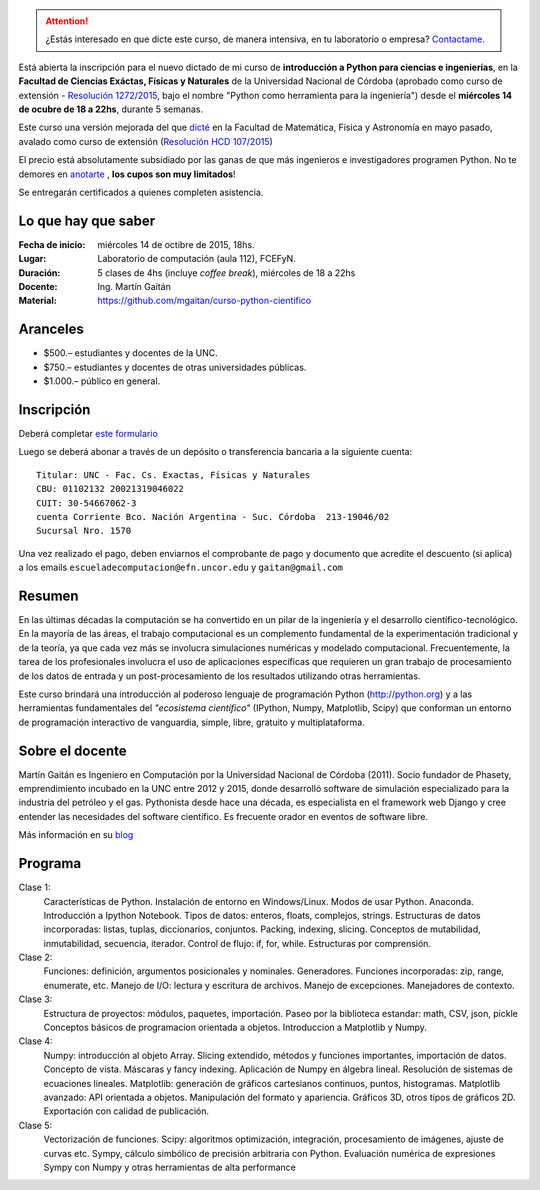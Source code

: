 .. title: Curso de Python para ciencias e ingeniería, nueva edición
.. slug: curso-de-python-para-ciencias-e-ingenieria-nueva-edicion
.. date: 2015-08-19 17:50:09 UTC-03:00
.. tags:
.. category:
.. link:
.. description: curso de python cientifico
.. type:

.. image:: /images/Newsletter4-Banner_20120705_12-44-50-800.jpg

.. attention:: ¿Estás interesado en que dicte este curso, de manera intensiva, en tu laboratorio o empresa? `Contactame <http://mgaitan.github.io/about.html#contacto>`_.

Está abierta la inscripción para el nuevo dictado de mi curso de **introducción a Python para ciencias e ingenierías**, en la **Facultad de Ciencias Exáctas, Físicas y Naturales** de la Universidad Nacional de Córdoba (aprobado como curso de extensión - `Resolución 1272/2015 <http://www.digesto.unc.edu.ar/cefn/decanato/resolucion/1272_2015>`_, bajo el nombre "Python como herramienta para la ingeniería") desde el **miércoles 14 de ocubre de 18 a 22hs**,  durante 5 semanas.

Este curso una versión mejorada del que `dicté </posts/python-para-ciencia-e-ingenieria.html>`_ en la Facultad de Matemática, Física y Astronomía en mayo pasado, avalado como curso de extensión (`Resolución HCD 107/2015 <http://www.digesto.unc.edu.ar/famaf/honorable-consejo-directivo/resolucion/107_2015/?searchterm=107/2015>`_)

El precio está absolutamente subsidiado por las ganas de que más ingenieros e investigadores programen Python. No te demores en `anotarte <http://goo.gl/forms/cQszya0Sdi>`_ , **los cupos son muy limitados**!

Se entregarán certificados a quienes completen asistencia.

.. TEASER_END

Lo que hay que saber
---------------------

:Fecha de inicio: miércoles 14 de octibre de 2015, 18hs.
:Lugar: Laboratorio de computación (aula 112), FCEFyN.
:Duración: 5 clases de 4hs (incluye *coffee break*), miércoles de 18 a 22hs
:Docente: Ing. Martín Gaitán
:Material: https://github.com/mgaitan/curso-python-cientifico

Aranceles
---------

* $500.– estudiantes y docentes de la UNC.
* $750.– estudiantes y docentes de otras universidades públicas.
* $1.000.– público en general.


Inscripción
----------------

Deberá completar `este formulario <http://goo.gl/forms/cQszya0Sdi>`_

Luego se deberá abonar a través de un depósito o transferencia bancaria a  la siguiente cuenta::

     Titular: UNC - Fac. Cs. Exactas, Físicas y Naturales
     CBU: 01102132 20021319046022
     CUIT: 30-54667062-3
     cuenta Corriente Bco. Nación Argentina - Suc. Córdoba  213-19046/02
     Sucursal Nro. 1570

Una vez realizado el pago, deben enviarnos el comprobante de pago y documento que acredite el descuento (si aplica)
a los emails ``escueladecomputacion@efn.uncor.edu`` y ``gaitan@gmail.com``

Resumen
-------

En las últimas décadas la computación se ha convertido en un pilar de la ingeniería y el desarrollo científico-tecnológico. En la mayoría de las áreas, el trabajo computacional es un complemento fundamental de la experimentación tradicional y de la teoría, ya que cada vez más se involucra simulaciones numéricas y modelado computacional.
Frecuentemente, la tarea de los profesionales involucra el uso de aplicaciones específicas que requieren un gran trabajo de procesamiento de los datos de entrada y un post-procesamiento de los resultados utilizando otras herramientas.

Este curso brindará una introducción al poderoso lenguaje de programación Python (http://python.org) y a las herramientas fundamentales del *"ecosistema científico"* (IPython, Numpy, Matplotlib, Scipy) que conforman un entorno de programación interactivo de vanguardia, simple, libre, gratuito y multiplataforma.

Sobre el docente
----------------

Martín Gaitán es Ingeniero en Computación por la Universidad Nacional de Córdoba (2011). Socio fundador de Phasety, emprendimiento incubado en la UNC entre 2012 y 2015, donde desarrolló software de simulación especializado para la industria del petróleo y el gas. Pythonista desde hace una década, es especialista en el framework web Django y cree entender las necesidades del software científico. Es frecuente orador en eventos de software libre.

Más información en su `blog <http://mgaitan.github.io/>`_


Programa
---------

Clase 1:
    Características de Python. Instalación de entorno en Windows/Linux. Modos de usar Python. Anaconda. Introducción a Ipython Notebook. Tipos de datos: enteros, floats, complejos, strings. Estructuras de datos incorporadas: listas, tuplas, diccionarios, conjuntos. Packing, indexing, slicing. Conceptos de mutabilidad, inmutabilidad, secuencia, iterador. Control de flujo: if, for, while. Estructuras por comprensión.

Clase 2:
    Funciones: definición, argumentos posicionales y nominales. Generadores.
    Funciones incorporadas: zip, range, enumerate, etc.
    Manejo de I/O: lectura y escritura de archivos. Manejo de excepciones. Manejadores de contexto.

Clase 3:
    Estructura de proyectos: módulos, paquetes, importación.
    Paseo por la biblioteca estandar: math, CSV, json, pickle
    Conceptos básicos de programacion orientada a objetos.
    Introduccion a Matplotlib y Numpy.

Clase 4:
    Numpy: introducción al objeto Array. Slicing extendido, métodos y funciones importantes, importación de datos.
    Concepto de vista. Máscaras y fancy indexing. Aplicación de Numpy en álgebra lineal. Resolución de sistemas de ecuaciones lineales.
    Matplotlib: generación de gráficos cartesianos continuos, puntos, histogramas.
    Matplotlib avanzado: API orientada a objetos. Manipulación del formato y apariencia.
    Gráficos 3D, otros tipos de gráficos 2D. Exportación con calidad de publicación.

Clase 5:
    Vectorización de funciones. Scipy: algoritmos optimización, integración, procesamiento de imágenes, ajuste de curvas etc.
    Sympy, cálculo simbólico de precisión arbitraria con Python. Evaluación numérica de expresiones Sympy con Numpy y otras herramientas de alta performance





